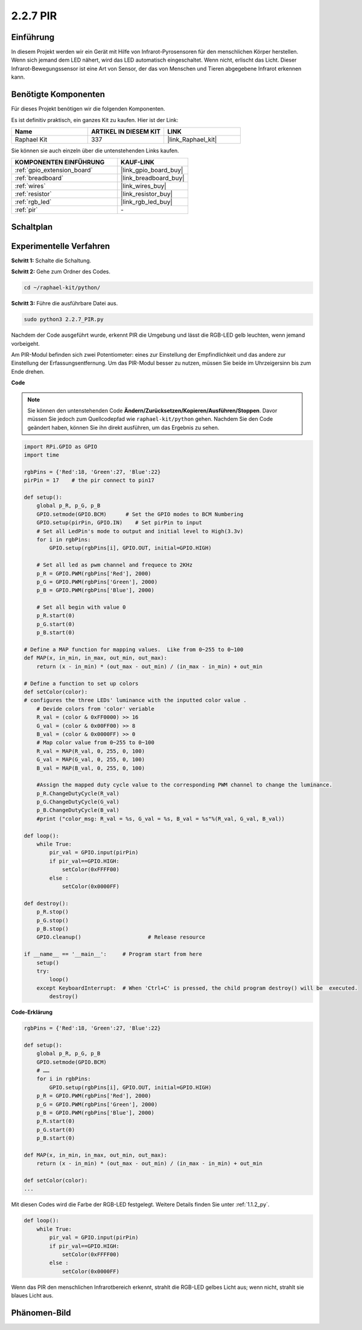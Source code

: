 .. _2.2.7_py:

2.2.7 PIR
=========

Einführung
----------

In diesem Projekt werden wir ein Gerät mit Hilfe von Infrarot-Pyrosensoren für den menschlichen Körper herstellen. Wenn sich jemand dem LED nähert, wird das LED automatisch eingeschaltet. Wenn nicht, erlischt das Licht. Dieser Infrarot-Bewegungssensor ist eine Art von Sensor, der das von Menschen und Tieren abgegebene Infrarot erkennen kann.

Benötigte Komponenten
---------------------

Für dieses Projekt benötigen wir die folgenden Komponenten.

.. image:: ../img/list_2.2.4_pir2.png

Es ist definitiv praktisch, ein ganzes Kit zu kaufen. Hier ist der Link:

.. list-table::
    :widths: 20 20 20
    :header-rows: 1

    *   - Name
        - ARTIKEL IN DIESEM KIT
        - LINK
    *   - Raphael Kit
        - 337
        - |link_Raphael_kit|

Sie können sie auch einzeln über die untenstehenden Links kaufen.

.. list-table::
    :widths: 30 20
    :header-rows: 1

    *   - KOMPONENTEN EINFÜHRUNG
        - KAUF-LINK

    *   - :ref:`gpio_extension_board`
        - |link_gpio_board_buy|
    *   - :ref:`breadboard`
        - |link_breadboard_buy|
    *   - :ref:`wires`
        - |link_wires_buy|
    *   - :ref:`resistor`
        - |link_resistor_buy|
    *   - :ref:`rgb_led`
        - |link_rgb_led_buy|
    *   - :ref:`pir`
        - \-

Schaltplan
----------

.. image:: ../img/image327.png

Experimentelle Verfahren
------------------------

**Schritt 1:** Schalte die Schaltung.

.. image:: ../img/image214.png

**Schritt 2:** Gehe zum Ordner des Codes.

.. raw:: html

   <run></run>

.. code-block::

    cd ~/raphael-kit/python/

**Schritt 3:** Führe die ausführbare Datei aus.

.. raw:: html

   <run></run>

.. code-block::

    sudo python3 2.2.7_PIR.py

Nachdem der Code ausgeführt wurde, erkennt PIR die Umgebung und lässt die RGB-LED gelb leuchten, wenn jemand vorbeigeht.

Am PIR-Modul befinden sich zwei Potentiometer: eines zur Einstellung der Empfindlichkeit und das andere zur Einstellung der Erfassungsentfernung. Um das PIR-Modul besser zu nutzen, müssen Sie beide im Uhrzeigersinn bis zum Ende drehen.

.. image:: ../img/PIR_TTE.png
    :width: 400
    :align: center

**Code**

.. note::

    Sie können den untenstehenden Code **Ändern/Zurücksetzen/Kopieren/Ausführen/Stoppen**. Davor müssen Sie jedoch zum Quellcodepfad wie ``raphael-kit/python`` gehen. Nachdem Sie den Code geändert haben, können Sie ihn direkt ausführen, um das Ergebnis zu sehen.


.. raw:: html

    <run></run>

.. code-block:: python

    import RPi.GPIO as GPIO
    import time

    rgbPins = {'Red':18, 'Green':27, 'Blue':22}
    pirPin = 17    # the pir connect to pin17

    def setup():
        global p_R, p_G, p_B
        GPIO.setmode(GPIO.BCM)      # Set the GPIO modes to BCM Numbering
        GPIO.setup(pirPin, GPIO.IN)    # Set pirPin to input
        # Set all LedPin's mode to output and initial level to High(3.3v)
        for i in rgbPins:
            GPIO.setup(rgbPins[i], GPIO.OUT, initial=GPIO.HIGH)

        # Set all led as pwm channel and frequece to 2KHz
        p_R = GPIO.PWM(rgbPins['Red'], 2000)
        p_G = GPIO.PWM(rgbPins['Green'], 2000)
        p_B = GPIO.PWM(rgbPins['Blue'], 2000)

        # Set all begin with value 0
        p_R.start(0)
        p_G.start(0)
        p_B.start(0)

    # Define a MAP function for mapping values.  Like from 0~255 to 0~100
    def MAP(x, in_min, in_max, out_min, out_max):
        return (x - in_min) * (out_max - out_min) / (in_max - in_min) + out_min

    # Define a function to set up colors 
    def setColor(color):
    # configures the three LEDs' luminance with the inputted color value . 
        # Devide colors from 'color' veriable
        R_val = (color & 0xFF0000) >> 16
        G_val = (color & 0x00FF00) >> 8
        B_val = (color & 0x0000FF) >> 0
        # Map color value from 0~255 to 0~100
        R_val = MAP(R_val, 0, 255, 0, 100)
        G_val = MAP(G_val, 0, 255, 0, 100)
        B_val = MAP(B_val, 0, 255, 0, 100)
        
        #Assign the mapped duty cycle value to the corresponding PWM channel to change the luminance. 
        p_R.ChangeDutyCycle(R_val)
        p_G.ChangeDutyCycle(G_val)
        p_B.ChangeDutyCycle(B_val)
        #print ("color_msg: R_val = %s, G_val = %s, B_val = %s"%(R_val, G_val, B_val))

    def loop():
        while True:
            pir_val = GPIO.input(pirPin)
            if pir_val==GPIO.HIGH:
                setColor(0xFFFF00)
            else :
                setColor(0x0000FF)

    def destroy():
        p_R.stop()
        p_G.stop()
        p_B.stop()
        GPIO.cleanup()                     # Release resource

    if __name__ == '__main__':     # Program start from here
        setup()
        try:
            loop()
        except KeyboardInterrupt:  # When 'Ctrl+C' is pressed, the child program destroy() will be  executed.
            destroy()

**Code-Erklärung**

.. code-block:: python

    rgbPins = {'Red':18, 'Green':27, 'Blue':22}

    def setup():
        global p_R, p_G, p_B
        GPIO.setmode(GPIO.BCM)  
        # …… 
        for i in rgbPins:
            GPIO.setup(rgbPins[i], GPIO.OUT, initial=GPIO.HIGH)
        p_R = GPIO.PWM(rgbPins['Red'], 2000)
        p_G = GPIO.PWM(rgbPins['Green'], 2000)
        p_B = GPIO.PWM(rgbPins['Blue'], 2000)
        p_R.start(0)
        p_G.start(0)
        p_B.start(0)

    def MAP(x, in_min, in_max, out_min, out_max):
        return (x - in_min) * (out_max - out_min) / (in_max - in_min) + out_min

    def setColor(color):
    ...

Mit diesen Codes wird die Farbe der RGB-LED festgelegt. Weitere Details 
finden Sie unter :ref:`1.1.2_py`.

.. code-block:: python

    def loop():
        while True:
            pir_val = GPIO.input(pirPin)
            if pir_val==GPIO.HIGH:
                setColor(0xFFFF00)
            else :
                setColor(0x0000FF)

Wenn das PIR den menschlichen Infrarotbereich erkennt, strahlt die RGB-LED 
gelbes Licht aus; wenn nicht, strahlt sie blaues Licht aus.

Phänomen-Bild
-------------

.. image:: ../img/image215.jpeg
